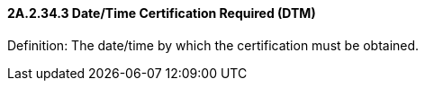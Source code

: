 ==== 2A.2.34.3 Date/Time Certification Required (DTM)

Definition: The date/time by which the certification must be obtained.

